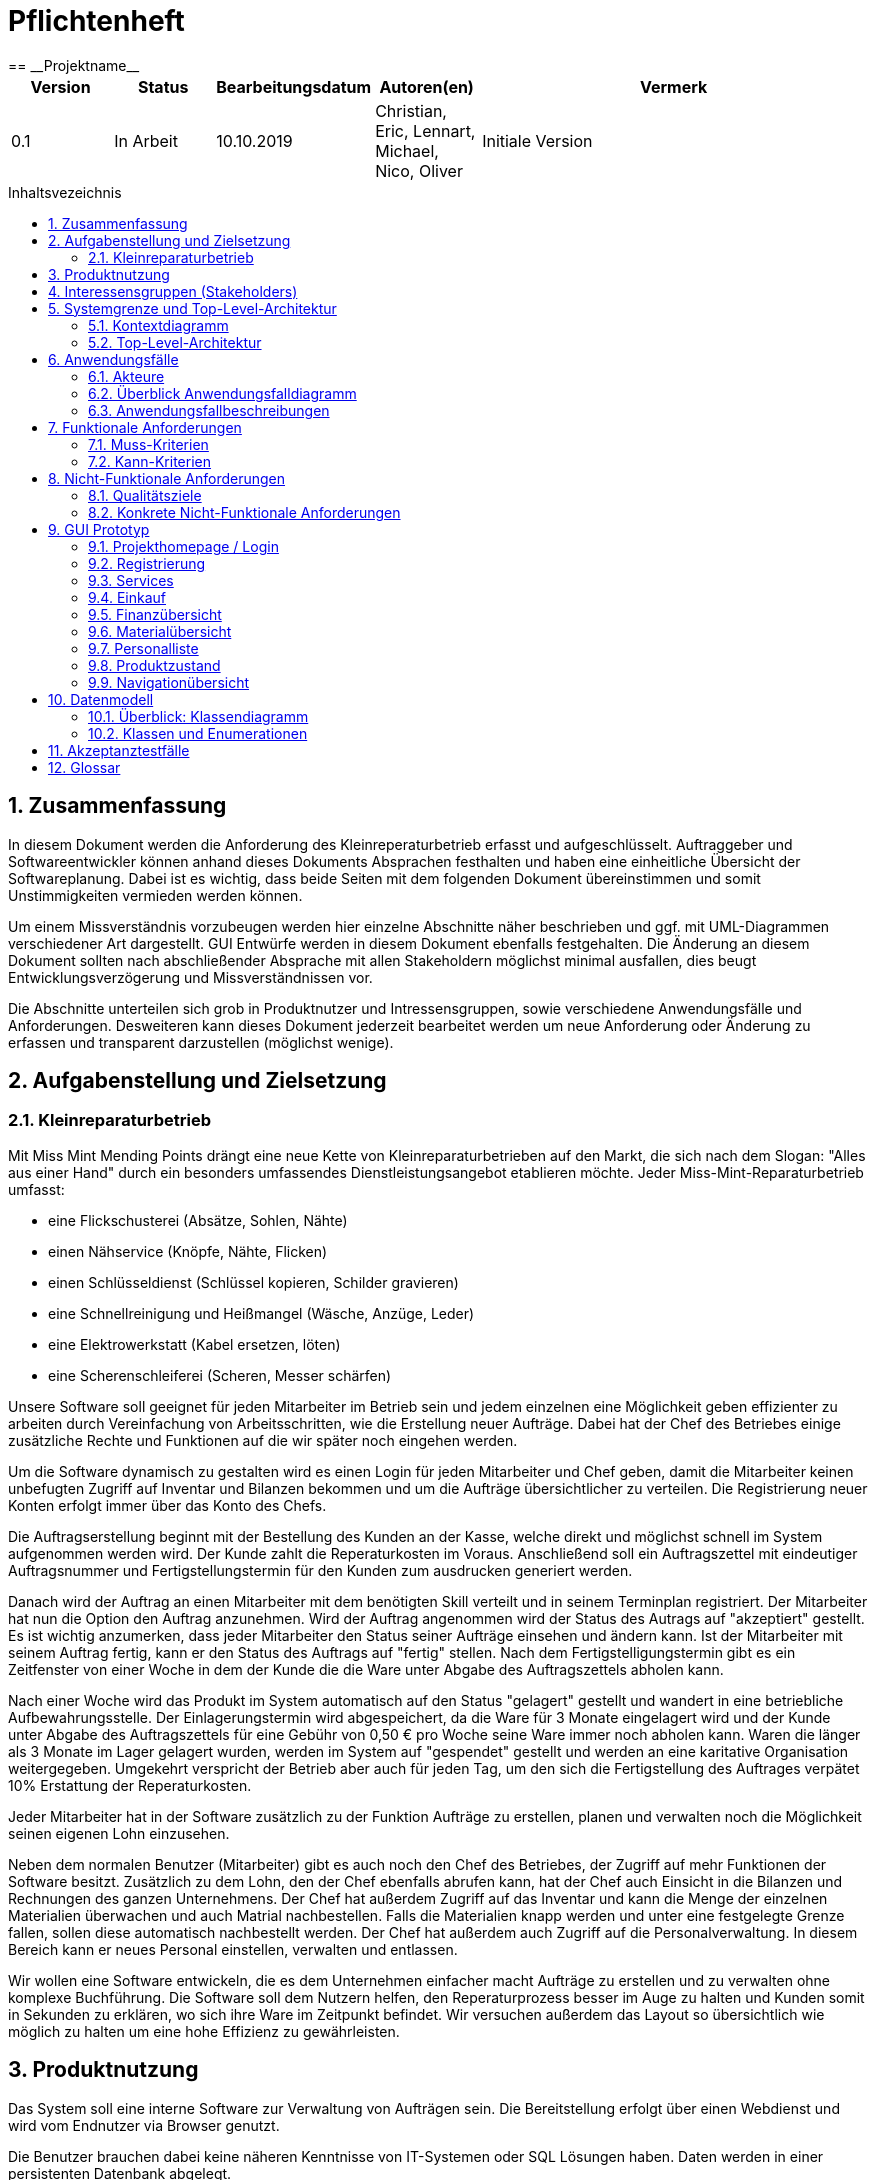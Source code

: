 :toc: macro
:toc-title: Inhaltsvezeichnis
= Pflichtenheft
:project_name: Projektname
== __{project_name}__

[options="header"]
[cols="1, 1, 1, 1, 4"]
|===
|Version | Status      | Bearbeitungsdatum   | Autoren(en) |  Vermerk
|0.1     | In Arbeit   | 10.10.2019          | Christian, Eric, Lennart, Michael, Nico, Oliver       | Initiale Version
|===

toc::[]
:numbered:

== Zusammenfassung
In diesem Dokument werden die Anforderung des Kleinreperaturbetrieb erfasst und aufgeschlüsselt.
Auftraggeber und Softwareentwickler können anhand dieses Dokuments Absprachen festhalten und haben eine einheitliche
Übersicht der Softwareplanung. Dabei ist es wichtig, dass beide Seiten mit dem folgenden Dokument übereinstimmen und
somit Unstimmigkeiten vermieden werden können.

Um einem Missverständnis vorzubeugen werden hier einzelne Abschnitte näher beschrieben und ggf. mit UML-Diagrammen
verschiedener Art dargestellt. GUI Entwürfe werden in diesem Dokument ebenfalls festgehalten. Die Änderung an diesem Dokument sollten nach abschließender Absprache mit allen Stakeholdern möglichst minimal ausfallen, dies beugt Entwicklungsverzögerung und Missverständnissen vor.

Die Abschnitte unterteilen sich grob in Produktnutzer und Intressensgruppen, sowie verschiedene Anwendungsfälle und Anforderungen.
Desweiteren kann dieses Dokument jederzeit bearbeitet werden um neue Anforderung oder Änderung zu erfassen und transparent darzustellen (möglichst wenige).

== Aufgabenstellung und Zielsetzung
=== Kleinreparaturbetrieb


Mit Miss Mint Mending Points drängt eine neue Kette von Kleinreparaturbetrieben auf den Markt, die sich nach dem Slogan: "Alles aus einer Hand" durch ein besonders umfassendes Dienstleistungsangebot etablieren möchte. Jeder Miss-Mint-Reparaturbetrieb umfasst: +

  • eine Flickschusterei (Absätze, Sohlen, Nähte) +
  • einen Nähservice (Knöpfe, Nähte, Flicken) +
  • einen Schlüsseldienst (Schlüssel kopieren, Schilder gravieren) +
  • eine Schnellreinigung und Heißmangel (Wäsche, Anzüge, Leder) +
  • eine Elektrowerkstatt (Kabel ersetzen, löten) +
  • eine Scherenschleiferei (Scheren, Messer schärfen) +
  
Unsere Software soll geeignet für jeden Mitarbeiter im Betrieb sein und jedem einzelnen eine Möglichkeit geben
effizienter zu arbeiten durch Vereinfachung von Arbeitsschritten, wie die Erstellung neuer Aufträge. Dabei hat der
Chef des Betriebes einige zusätzliche Rechte und Funktionen auf die wir später noch eingehen werden.

Um die Software dynamisch zu gestalten wird es einen Login für jeden Mitarbeiter und Chef geben, damit die Mitarbeiter
keinen unbefugten Zugriff auf Inventar und Bilanzen bekommen und um die Aufträge übersichtlicher zu verteilen. Die
Registrierung neuer Konten erfolgt immer über das Konto des Chefs.

Die Auftragserstellung beginnt mit der Bestellung des Kunden an der Kasse, welche direkt und möglichst schnell im
System aufgenommen werden wird. Der Kunde zahlt die Reperaturkosten im Voraus. Anschließend soll ein Auftragszettel
mit eindeutiger Auftragsnummer und Fertigstellungstermin für den Kunden zum ausdrucken generiert werden.

Danach wird der Auftrag an einen Mitarbeiter mit dem benötigten Skill verteilt und in seinem Terminplan registriert.
Der Mitarbeiter hat nun die Option den Auftrag anzunehmen. Wird der Auftrag angenommen wird der Status des
Autrags auf "akzeptiert" gestellt. Es ist wichtig anzumerken, dass jeder Mitarbeiter den Status seiner Aufträge
einsehen und ändern kann. Ist der Mitarbeiter mit seinem Auftrag fertig, kann er den Status des Auftrags auf "fertig"
stellen. Nach dem Fertigstelligungstermin gibt es ein Zeitfenster von einer Woche in dem der Kunde die die Ware unter
Abgabe des Auftragszettels abholen kann.

Nach einer Woche wird das Produkt im System automatisch auf den Status "gelagert" gestellt und wandert in eine
betriebliche Aufbewahrungsstelle. Der Einlagerungstermin wird abgespeichert, da die Ware für 3 Monate eingelagert wird
und der Kunde unter Abgabe des Auftragszettels für eine Gebühr von 0,50 € pro Woche seine Ware immer noch abholen
kann. Waren die länger als 3 Monate im Lager gelagert wurden, werden im System auf "gespendet" gestellt und werden an
eine karitative Organisation weitergegeben. Umgekehrt verspricht der Betrieb aber auch für jeden Tag, um den sich die
Fertigstellung des Auftrages verpätet 10% Erstattung der Reperaturkosten.

Jeder Mitarbeiter hat in der Software zusätzlich zu der Funktion Aufträge zu erstellen, planen und verwalten noch die
Möglichkeit seinen eigenen Lohn einzusehen.

Neben dem normalen Benutzer (Mitarbeiter) gibt es auch noch den Chef des Betriebes, der Zugriff auf mehr Funktionen
der Software besitzt. Zusätzlich zu dem Lohn, den der Chef ebenfalls abrufen kann, hat der Chef auch Einsicht in die
Bilanzen und Rechnungen des ganzen Unternehmens. Der Chef hat außerdem Zugriff auf das Inventar und kann die Menge der
einzelnen Materialien überwachen und auch Matrial nachbestellen. Falls die Materialien knapp werden und unter eine
festgelegte Grenze fallen, sollen diese automatisch nachbestellt werden.
Der Chef hat außerdem auch Zugriff auf die Personalverwaltung. In diesem Bereich kann er neues Personal einstellen,
verwalten und entlassen.

Wir wollen eine Software entwickeln, die es dem Unternehmen einfacher macht Aufträge zu erstellen und zu verwalten
ohne komplexe Buchführung. Die Software soll dem Nutzern helfen, den Reperaturprozess besser im Auge zu halten und
Kunden somit in Sekunden zu erklären, wo sich ihre Ware im Zeitpunkt befindet. Wir versuchen außerdem das Layout so
übersichtlich wie möglich zu halten um eine hohe Effizienz zu gewährleisten.

== Produktnutzung
Das System soll eine interne Software zur Verwaltung von Aufträgen sein. Die Bereitstellung erfolgt über einen
Webdienst und wird vom Endnutzer via Browser genutzt.

Die Benutzer brauchen dabei keine näheren Kenntnisse von IT-Systemen oder SQL Lösungen haben. Daten werden in einer
persistenten Datenbank abgelegt.

Der Filialführer soll Artikel/Produkte nachbestellen können und neue Mitarbeiter einstellen oder bestehned
entlassen können.
Die Mitarbeiter sollen lediglich Aufträge annehmen, ablehnen oder erstellen können.

== Interessensgruppen (Stakeholders)
[[Interessengruppen]]
|=== 
|Name |Priorität (1-5) |Beschreibung |Ziele
|Chef des Unternehmens |5 |primärer Benutzer und Auftragsgeber des Projektes a|
- einfache Verwaltung des Betriebes
- Überblick über Finanzen und Aufträge
- automatische und manuelle Bestandsverwaltung
|Mitarbeiter |4 |Benutzer mit beschränktem Zugriff auf die Software a|
- einfache Erstellung von Aufträgen
- Darstellung eigener Aufträge
- Einsicht auf eigenen Lohn
|Entwickler |3 |Personen , die die Software entwickeln und später instand halten a|
- einfach zu bedienende Software
- erweiterbare Software
- spätere Wartung so gering wie möglich halten
|===

== Systemgrenze und Top-Level-Architektur

=== Kontextdiagramm
image:models/analysis/Kontextmodell.svg[Kontextdiagramm]

=== Top-Level-Architektur
image:models/analysis/Top-Level-Architektur.svg[Top-Level-Architektur]

== Anwendungsfälle

=== Akteure

// See http://asciidoctor.org/docs/user-manual/#tables
[options="header"]
[cols="1,4"]
|===
|Name |Beschreibung
|Chef  |Stellt neue Mitarbeiter ein und kann Artikel nachbestellen
|Mitarbeiter  |Bearbeitet Aufträge und nimmt Aufträge an
|nicht autorisierter Mitarbeiter  |Kommt als Akteur nur in **<<A002>>** vor
|Kunde  |Gibt Auftrag an der Kasse bei einem Mitarbeiter auf
|===

=== Überblick Anwendungsfalldiagramm

image:models/analysis/Anwendungsfalldiagramm.svg[Anwendungsfalldiagramm]

=== Anwendungsfallbeschreibungen

image:models/analysis/Login.svg[Sequenzdiagramm]

|===
|ID | **<<A001>>**
|Name	|Login/Logout
|Beschreibung	|Ein Nutzer muss sich dem System gegenüber authentifizieren und wird dann autorisiert, dadurch hat der
Benutzer Zugriff auf bestimmte Funktionalitäten. Beim Logout werden dem Nutzer seine Rechte(Rolle) entzogen.
|Akteure	|Personal (Personal umfasst Chef und Mitarbeiter)
|Auslöser	|Login: Personal möchte "versteckte" Funktionen nutzen. + Logout: Benutzer möchte die Software verlassen.
|Vorbedingung(en)	|Login: Das Personalmitglied ist nicht authentifiziert. + Logout: Der Personalmitglied ist
authentifiziert.
|Essenzielle Schritte	| 
Login: + 
1. Personalmitglied geht in den Bereich "Einloggen" + 
2. Personalmitglied trägt seine Anmeldedaten ein. 
3. + Personalmitglied drückt "Login" + 
Logout: + 
1. Nutzer wird beim betätigen des Ausloggen Buttons abgemeldet vom System.
|Erweiterung(en) |-
|===

|===
|ID                         |**<<A002>>**
|Name                       |Registierung
|Beschreibung                |Ein nicht autorisierter Mitarbeiter bekommt einen Account zugewiesen
|Akteure                     |Nicht autorisierter Mitarbeiter, Chef, Mitarbeiter
|Auslöser                    |Der Chef stellt einen neuen Mitarbeiter ein
|Vorbedingung(en)           |Ein neuer Mitarbeiter hat noch keinen Account
|Essenzielle Schritt(e)          |
1.  Ein neues Objekt Personal wird erzeugt
2.  Alle wichtigen Daten (Vorname, Name, ID und Lohn) werden angelegt vom Chef
3.  Anmeldedaten werden vom Chef festgelegt (Absprache mit dem neuen Mitarbeiter)

|Erweiterung(en)                 |-
|Funktionale Anforderungen    |<<F0020>>, <<F0021>>
|===

|===
|ID                          |**<<A003>>**
|Name                        |Reperaturübersicht
|Beschreibung                |Mitarbeiter wird vor der Aufgabe des Auftrages eine Übersicht geboten, bei der er
auswählt, welche Art von Reparatur es sich handelt
|Akteure                     |Mitarbeiter, Kunde
|Auslöser                    |Reparaturauftrag wird von Mitarbeiter erstellt
|Vorbedingung(en)           |Kunde fordert eine Reparatur an
|Essenzielle Schritt(e)          |
1.  System gibt eine Auswahlmöglichkeit für die Art der Reparatur
2.  Mitarbeiter wählt anhand des Kundenproblems die Art der Reparatur aus
3. 	System gibt einen Kostenvoranschlag aus 
4.  Mitarbeiter teilt dem Kunden den Kostenvoranschlag mit 
5. Kunde entscheidet sich für oder gegen die Reparatur

|Erweiterung(en)                 |-
|Funktionale Anforderungen    |<<F0020>>, <<F0021>>
|===

image:models/analysis/Materialbestellen.svg[Sequenzdiagramm]

|===
|ID	|	**<<A004>>**
|Name	|Inventarübersicht
|Beschreibung	|Der Chef kann das Inventar einsehen und Artiekel/Produkte nachbestellen.
|Akteure	|Chef
|Auslöser	|Chef möchte das Inventar verwalten. (Also Artikel nachbestellen oder entnehmen)
|Vorraussetzung	|Chef hat sich dem System gegenüber authentifiziert und wurde als Chef autorisiert.
|Essenzielle Schritte	| 
1. Chef hat sich authentifiziert. +
2. Chef geht in der Navigationsleiste auf Inventar + 
3. Es wird das Inventar angezeigt und der Chef kann entnehmen oder nachbestellen.
|Erweiterung	|-
|===

image:models/analysis/Reperaturauftrag.svg[Sequenzdiagramm]

|===
|ID                         |**<<A005>>**
|Name                       |Reparaturauftrag wird abgelehnt
|Beschreibung                |Der Reparaturauftrag wird vom Mitarbeiter abgelehnt
|Akteure                     |Mitarbeiter
|Auslöser                    |Reparaturauftrag wird vom Mitarbeiter manuell abgewiesen
|Vorbedingung(en)           a|Reparaturauftrag wird Mitarbeiter zugewiesen
|Essenzielle Schritt(e)          a|
1.  System weißt Mitarbeiter Reparaturauftrag zu
2.  Mitarbeiter meldet sich im System an 
3. 	Mitarbeiter lehnt Auftrag ab
3a. Optional: Mitarbeiter gibt eine Begründung an
3b. Chef hat Einsicht darüber 
4.  System sucht neuen Mitarbeiter für den Reparaturauftrag

|Erweiterung(en)                 |Optional: System oder Mitarbeiter können vor Auftragsannahme den Reparaturauftrag
ablehnen
|Funktionale Anforderungen    |<<F0020>>, <<F0021>>
|===

image:models/analysis/AuftragAbgelehnt.svg[Sequenzdiagramm]

|===
|ID |	**<<A006>>**
|Name |Reparaturauftrag wird erteilt
|Ziel im Kontext  |Kunde bekommt sein repariertes Objekt zurück 
|Akteure  | Mitarbeiter, (Kunde), Chef 
|Trigger  |Kunde geht zum Kundenschalter (Mitarbeiter) und gibt einen Auftrag auf
|Essenzielle Schritte |1.	Kunde gibt sein zu reparierendes Objekt ab und zahlt einen definierten Betrag +
2.	Mitarbeiter meldet sich im System an +
3.	Mitarbeiter erstellt einen Auftrag und gibt ihn zur Bearbeitung weiter +
4.	Status des Auftrages ändert sich und es wird ein Mitarbeiter dem Auftrag zugeteilt (automatisch) +
5.	Mitarbeiter bekommt eine vom System erstellte Rechnung und gibt sie dem Kunden +
6.	Gleicher Mitarbeiter, anderer Mitarbeiter oder der Chef entnimmt Materialien aus dem Inventar und bearbeitet den
Auftrag +
7.	Status ändert sich auf „fertig zur Abholung“ +
8.	Mitarbeiter übergibt Kunden sein repariertes Objekt +
|Erweiterung  |
3a. Mitarbeiter teilt dem Kunden mit, dass das Objekt nicht repariert werden kann und erstattet ihm das Geld +
6a. Mitarbeiter findet keine Materialien und teilt es dem Chef mit +
6a1. Chef bestellt weitere Materialien nach +
7a. Status wird nicht zur vorgegeben Zeit fertig +
7a1. Objekt ist zur Abholung bereit, wird aber nicht abgeholt und ins Lager getan +
7a2. Objekt wird nach einer Zeit nicht abgeholt und wird daher gespendet +
8a. In Fall 7a. wird dem Kunden einen Teil des Geldes für die Reparatur als Gutschrift ausgestellt +
|===

|===
|ID                         |**<<A007>>**
|Name                       |Bezahlvorgang
|Beschreibung                |Ein Kunde gibt einen Reparaturauftrag auf und bekommt eine Rechnung
|Akteure                     |Kunde, Mitarbeiter
|Auslöser                    |Reparaturauftrag wird angenommen
|Vorbedingung(en)           a|Kunde gibt einen Reparaturauftrag auf
|Essenzielle Schritt(e)          a|
1.  Das System zeigt dem Mitarbeiter eine Rechnung für den Kunden an
2.  Mitarbeiter druckt die Rechnung aus 
3. 	Mitarbeiter übergibt Kunden die Rechnung
4.  Kunde zahlt den angegebenen Betrag und lässt sein zu reparierendes Objekt da

|Erweiterung(en)                 |-
|Funktionale Anforderungen    |<<F0020>>, <<F0021>>
|===

|===
|ID | 	**<<A008>>**
|Name	|Waren Abholung
|Beschreibung |Der Kunde möchte sein Repariertes Produkt (oder ein Produkt eines Abgebrochenen Auftrages) abholen.
|Akteure | Kunde, Personal(Chef/Mitarbeiter)
|Auslöser |Kunde möchte sein Produkt abholen.
|Vorraussetzung | Personal am System authentifiziert.
|Essenzielle Schritte | 
1. Kunde kommt zum Mitarbeiter ins Geschäft und übergibt die Auftragsbestätigung/Abholschein. +
2. Mitarbeiter überprüft im System den Status des Produktes +
3. Mitarbeiter holt Produkt + 
4. Mitarbeiter gibt Kunden Rechnung bzw. Gutschrift +
5. Abrechnung + 
6.Übergibt Produkt an Kunden
|Erweiterung | 
2a. Wenn Produkt zulange im Lager, gibt der Mitarbeiter Rechnung raus mit der Mitteilung: 2das Produkt wurde gespendet2
|===

|===
|ID |	**<<A009>>**
|Name |Auftragsübersicht
|Beschreibung |Es soll eine Einsicht der aktuellen Aufträge möglich sein.
|Akteuere	| Personal (Chef/Mitarbeiter)
|Auslöser | Der Personal möchte alle aktuellen Aufträge einsehen.
|Vorraussetzung | Personal ist im System authentifiziert.
|Essenzielle Schritte| 1. Personal geht in Navigationsleiste auf Aufträge +
2. Anstehende Aufträge werden angezeigt
|Erweiterung	| 2a. Personal kann vergangene Aufträge anzeigen lassen.
|===

|===
|ID	|	***<<A010>>**
|Name | Lohnansicht
|Beschreibung | Dem Personal der Firma soll es möglich sein den eigenen Lohnbescheid einzusehen im System.
|Akteure | Personal (Chef/Mitarbeiter)
|Auslöser | Personal möchte Lohnübersicht einsehen.
|Vorraussetznung | Benutzer ist am System authentifiziert und Autorisiert
|Essenzielle Schritte | 
1. Benutzer geht in der Navigationsleiste auf Lohnübersicht. + 
2. Kann aktuelle Monatsübersicht sehen +
|Erweiterung | 2a. Mitarbeiter kann Monat auswählen
|===

|===
|ID	|**<<A011>>**
|Name	|Bilanz
|Beschreibung	|Der Chef erhält einsicht zu der Bilanzübersicht (welche Monatsweise einsehbar ist)
|Akteure	|Chef
|Auslöser	|Der Chef möchte die aktuelle (oder vergange) Bilanzübersicht einsehen.
|Vorraussetznung	|Der Chef wurde vom System authentifiziert.
|Essenzielle Schritte	| 
1. Chef geht in der Navigationsleiste auf Bilanz. + 
2. Chef wählt Monat aus. (Aktueller Monat wird automatisch angezeigt) +
|Erweiterung |-
|===



== Funktionale Anforderungen

=== Muss-Kriterien
|===
| Benutzerverwaltung | Der Chef soll neue Mitarbeiter einstellen und entlassen können. Außerdem kann er sowohl bei der
  Erstellung des Mitarbeiteraccounts, aber auch später dessen Daten und Fähigkeiten einstellen und anpassen können.
| Auftragserstellung | Mitarbeiter sollen Kundenaufträge erstellen und freien Zeitslots zuweisen können.
| Bilanzdarstellung/-berechnung | Alle Käufe von Materialen, Gehälter, Gewinne von erledigten Aufträgen und sonstige
Einnahmen und Ausgaben sollen automatisch kalkuliert und (ausschließlich vom Chef) eingesehen werden können.
| Lohndarstellung/-berechnung | Die Lohnberechnung gehört zur Bilanzberechnung, allerdings kann diese ebenfalls von
den Mitarbeitern eingesehen werden. Natürlich kann jeder Mitarbeiter nur auf seine eigene Lohnabrechnung zugreifen.
| Produkt-/Artikelbestellung | Das Inventar enthält und verwaltet alle Produkte, die für die einzelnen Dienstleistungen
benötigt werden. Sollte der Inventarbestand eines bestimmten Produktes einen festgelegten Wert unterschreiten, wird vom
System automatisch nachbestellt.
| HTML Rechnungsdarstellung | Die Rechnung wird automatisch generiert und für den Kunden dargestellt.
| Automatisches Zuweisungssystem | Ein neuer Auftrag wird automatisch einem Mitarbeiter zugewiesen, der die
entsprechenden Fähigkeiten besitzt und für den nächstbesten Zeitraum zur Verfügung steht.
| Authentifizierungs- und Autorisierungsverfahren | Beim Registrieren und Einloggen müssen entsprechende
Authentifizierungsverfahren die Identität der Person validieren. Dies wird benötigt, um das System vor Fremdnutzung zu
schützen, aber auch um den Mitarbeitern den Zugriff zu bestimmten Bereichen zu erlauben oder zu verweigern.
|===

=== Kann-Kriterien
 * Ansprechende visualle Darstellung des Auftragsfortschrittes
 * PDF für Lohn/Rechnung
 * Diagrammdarstellung der Billanz
 * Interface version 2.0

== Nicht-Funktionale Anforderungen

=== Qualitätsziele

|===
|Qualitätsziele |1 |2 |3 |4 |5
|Sicherheit | | | | |x
|Wartbarkeit | | | |x |
|Benutzerfreundlichkeit | | |x | |
|Performance | |x | | |
|Design |x | | | |
|===

=== Konkrete Nicht-Funktionale Anforderungen

[options="header", cols="2h, 1, 3, 12"]
|===
|ID
|Version
|Name
|Description

|[[NF0010]]<<NF0010>>
|v0.1
|Verfügbarkeit - Betriebszeit
a|
Das System sollte 90% der Zeit verfügbar sein.

|[[NF0020]]<<NF0020>>
|v0.1
|Security - Passwort speicher
a|
Passwörter von allen Benutzern müssen gehashed abgespeichert werden (Diebstahlschutz).

|===

== GUI Prototyp

=== Projekthomepage / Login
Auf dieser Seite hat der Benutzer die Möglichkeit sich einzuloggen . Wenn der Benutzer noch nicht im System
eingeschrieben ist, dann soll er auf "Sich Registrieren" klicken und sich auf die Registrierungsseite weiterleiten
lassen.
image:GUI_Prototyp/Login.png[Login , 100%, 100%, pdfwidth=100%,align=center]

=== Registrierung
Auf dieser Seite wird ein neuer Mitarbeiter vom Chef einschreiben, seine Fähigkeiten und persönliche Daten angeben und schon ein Passwort für ihn festgelegt.
image:GUI_Prototyp/Registrierung.png[Login , 100%, 100%, pdfwidth=100%,align=center]

=== Services
Der Benutzer hat die Möglichkeit, einen Service auszuwählen
image:GUI_Prototyp/Services.png[Login , 100%, 100%, pdfwidth=100%,align=center]

=== Einkauf
Der Benutzer muss nach der Bestellung von einem Service die Anzahl von Materialen, die gebraucht werden sollen,
auswählen.
Wenn die Anzahl von Materialen unter der Grenze liegt, dann muss das System neue Materialen bestellen.
image:GUI_Prototyp/Einkauf.png[Login , 100%, 100%, pdfwidth=100%,align=center]

=== Finanzübersicht
Der Benutzer (Chef) hat die Möglichkeit, einen Überblick über die Finanzen zu bekommen.
image:GUI_Prototyp/Finanzübersicht.png[Login , 100%, 100%, pdfwidth=100%,align=center]

=== Materialübersicht
Der Benutzer (Chef) hat die Möglichkeit, einen Überblick über die Anzahl von Materialen, die im Inventar liegen anzusehen .
image:GUI_Prototyp/Materialübersicht.png[Login , 100%, 100%, pdfwidth=100%,align=center]

=== Personalliste
Der Benutzer (Chef) hat die Möglichkeit, einen Überblick über das Konto des Mitarbeiters zu bekommen. Wie viele und
welche Aufgaben er schon abgeschlossen hat, zeigt sein aktueller Zustand (wenn eine Aufgabe zur verfügung steht oder
nicht).
image:GUI_Prototyp/Personalliste.png[Login , 100%, 100%, pdfwidth=100%,align=center]

=== Produktzustand
Der Benutzer hat die Möglichkeit, ein Überblick und alle Informationen über alle Produkte, die im Lager liegen, zu
bekommen.
image:GUI_Prototyp/Produktzustand.png[Login , 100%, 100%, pdfwidth=100%,align=center]

=== Navigationübersicht
image:GUI_Prototyp/Navigationübersicht.jpeg[Login , 100%, 100%, pdfwidth=100%,align=center]


== Datenmodell

=== Überblick: Klassendiagramm
image:models/analysis/Klassendiagramm.svg[Klassendiagramm]

=== Klassen und Enumerationen
[[Klassen_und_Enumerationen]]
// See http://asciidoctor.org/docs/user-manual/#tables
[options="header"]
|===
|Klasse/Enumeration |Beschreibung
|Personal           |Das Personal sind alle Personen, die direkt die Software nutzen. Sie müssen sich dafür einloggen,
nachdem der Login vom Chef eingerichtet wurde. Sie können Aufträge annehmen und bearbeiten.
|rolle               |Die Rolle hat den Zweck zwischen den Chef und Mitarbeitern zu unterscheiden, da der Chef einige
Funktionalitäten nutzen kann, die für Mitarbeiter nicht zugänglich sind.
|skill              |Der Skill ist die Fähigkeit, die für die Durchführung eines Auftrags notwendig ist. Jeder
Mitarbeiter besitzt eine Liste der Skills.
|Personalverwaltung |Die Personalverwaltung kümmert sich um sämtliche Angelegenheiten des Logins und der Registrierung und um die Übersicht über die Mitarbeiter. Außerdem ordnet es den Mitarbeitern ihre Zeitslots für die Aufträge zu.
|Auftrag            |Der Auftrag ist ein vom Kunden kommender Auftrag, der durch einen Mitarbeiter erstellt und
bearbeitet wird. Er verwendet Material und einen Zeitslot bei einem Mitarbeiter.
|status             |Der Status repräsentiert den jeweiligen Stand eines Auftrags und wird vom zuständigen
Mitarbeiter als auch vom System verändert.
|Auftragsverwaltung |Die Auftragsverwaltung kümmert sich um die Aufträge. Es ordnet Aufträgen ihre Zeitslots und ihr benötigtes Material zu. Außerdem registriert es das Datum und kann somit den Status des Auftrags ändern.
|Finanzverwaltung   |Die Finanzverwaltung kümmern sich um alles, dass mit Geld zu tun hat. Es erstellt sämtliche Rechnungen
und man kann eine Gesamtbilanz aufrufen.
|Inventar           |Das Inventar ist für die Organisation der einzelnen Materialien zuständig und gewährt den Zugriff
auf eben diese.
|Material           |Das Material repräsentiert eine für die Aufträge notwendige Ressource. Es wird als Menge/Bestand
gehandhabt.
|Inventarverwaltung |Die Inventarverwaltung kümmert sich um das Inventar. Es bestellt also bei einer unterschrittenen Mindestmenge automatisch neues Material und stellt das Material für die Aufträge bereit.
|===

== Akzeptanztestfälle
|===
|ID |**<<Ak010>>**
|Anwendung  |Registrierung 
|Voraussetzungen  |Mitarbeiter muss zuvor vom Chef eingestellt worden sein
|Ereignis  |Mitarbeiter wird im System eingetragen (Name, Vorname, ID, etc.)
|Akzeptiertes Resultat |
  • Chef legt LogDaten für Mitarbeiter an +
  • Mitarbeiter bekommt diese zugewiesen +
  • Mitarbeiter meldet sich zum ersten mal an +
  • Mitarbeiter bestätigt sein Account +
  
|===

|===
|ID |**<<Ak011>>**
|Anwendung  |Registrierung wiederrufen
|Voraussetzungen  |Mitarbeiter muss bereits einen Account haben 
|Ereignis  |Chef entlässt Mitarbeiter
|Akzeptiertes Resultat |
  • Chef lässt im System den Account sperren + 
  • Chef lässt ggf. den Account löschen +
  • Einträge im System (Name, Vorname, ID, etc.) werden gelöscht +
  
|===

|===
|ID |**<<Ak020>>**
|Anwendung  |Login/LogOut(Anmelden) 
|Voraussetzungen  |Mitarbeiter muss zuvor vom Chef als Mitarbeiter registriert worden sein
|Ereignis  |Mitarbeiter meldet sich mit den vorgegebenen Anmeldedaten an
|Akzeptiertes Resultat |
  • Mitarbeiter wird vom System als Mitarbeiter erkannt (login Name) + 
  • System gibt eine Rückmeldung dass die Anmeldung nicht erfolgreich war (Anmeldung fehlgeschlagen) +
  • Mitarbeiter wählt den Button "LogOut" an und wird vom System ausgelogt +
  • System logt Mitarbeiter automatisch nach einer Zeit aus +
  
|===

|===
|ID |**<<Ak021>>**
|Anwendung  |Login/LogOut(Anmelden) fehlgeschlagen 
|Voraussetzungen  |Mitarbeiter muss zuvor vom Chef als Mitarbeiter registriert worden sein
|Ereignis  |Mitarbeiter meldet sich mit den vorgegebenen Anmeldedaten an
|Akzeptiertes Resultat |
  • Account wird gesperrt (wenn Anmeldung zu oft fehlgeschlagen ist) +
  • System gibt dem Chef eine Mitteilung +
  • Mitarbeiter muss sich vom Chef den Account freischalten lassen +
  • Chef kann nur alleine den Account freischalten (Misbrauchsvorbeugung) +
  
|===

|===
|ID |**<<Ak030>>**
|Anwendung  |Reperaturübersicht 
|Voraussetzungen  |Mitarbeiter muss sich zuvor erfolgreich angemeldet haben
|Ereignis  |Mitarbeiter will einen Kundenauftrag aufnehmen
|Akzeptiertes Resultat |
  • Mitarbeiter wählt von 6 verschiedenen Reparaturarten eine aus +
  • System wählt auf grundlage dessen die Mitarbeiter dafür aus +
  • Kunde gibt eine Reparaturart an, die nicht aufgelistet ist (Reperaturauftrag fehlgeschlagen) +
  
|===

|===
|ID |**<<Ak031>>**
|Anwendung  |Reperaturübersicht (Reparaturauftrag ablehnen)
|Voraussetzungen  |Mitarbeiter muss sich zuvor erfolgreich angemeldet haben
|Ereignis  |Mitarbeiter logt sich im System ein und bekommt vom System einen Reparaturauftrag zugeteilt 
|Akzeptiertes Resultat |
  • Mitarbeiter lehnt den Auftrag ab + 
  • Mitarbeiter bestätigt die Annahme des Auftrages nicht (wird als abgelehnt weitergeleitet mit vermerk) + 
  • System meldet das dem Chef weiter +
  
|===

|===
|ID |**<<Ak040>>**
|Anwendung  |Inventarübersicht 
|Voraussetzungen  |Mitarbeiter muss sich zuvor erfolgreich angemeldet haben
|Ereignis  |Mitarbeiter will einen Reparaturauftrag ausführen 
|Akzeptiertes Resultat |
  • System gibt dem Mitarbeiter die benötigten Materialien vor +
  • Mitarbeiter sucht diese im Inventar und benutzt diese für die Reperatur +
  
|===

|===
|ID |**<<Ak050>>**
|Anwendung  |Login(Anmelden) 
|Voraussetzungen  |Mitarbeiter muss zuvor vom Chef als Mitarbeiter registriert worden sein
|Ereignis  |Mitarbeiter meldet sich mit den vorgegebenen Anmeldedaten an
|Akzeptiertes Resultat |
  • Mitarbeiter wird vom System als Mitarbeiter erkannt (login Name) +
  • System erteilt nur die Mitarbeiter Rolle +
  • Mitarbeiter bekommt die Möglichkeit, einen Auftrag zu erstellen +
|===

|===
|ID |**<<Ak060>>**
|Anwendung  |Mitarbeiter erstellt einen Auftrag  (Auftrag erstellen
|Voraussetzungen  |Mitarbeiter bekommt einen Reparaturauftrag von einem Kunden
|Ereignis  |Mitarbeiter erstellt einen Auftrag und berechnet einen vordefinierten Betrag beim Kunden ab 
|Akzeptiertes Resultat |
  • Mitarbeiter lehnt die Reparatur ab (Außnahmefall) +
  • Mitarbeiter erstellt einen Reparaturauftrag + 
  • System teilt dem Auftrag einen Mitarbeiter zu +
  • Auftrag wird weiter bearbeitet + 
  • Mitarbeiter händigt Kunden Kundenrechnung aus (Kundenrechnung) + 
|===

|===
|ID |**<<Ak070>>**
|Anwendung  |Bezahlvorgang 
|Voraussetzungen  |Auftrag muss zuvor erstellt worden sein
|Ereignis  |Ein Mitarbeiter erstellt den Reparaturauftrag
|Akzeptiertes Resultat |
  • Mitarbeiter erstellt den Reparaturauftrag +
  • System erstellt eine Rechnung und Mitarbeiter druckt diese aus +
  • Mitarbeiter übergibt Kunden die Rechnung +
  • Kunde bezahlt die Rechnung und Mitarbeiter vermerkt dies im System +
  • Kunde bezahlt die Rechnung nicht und Reparaturauftrag wird von Mitarbeiter erst garnicht erstellt +
	
|===

|===
|ID |**<<Ak080>>**
|Anwendung  |Auftrag ist fertig 
|Voraussetzungen  |Mitarbeiter muss die Reparatur abschließen 
|Ereignis  |System ändert Status in „Zur Abholung bereit“
|Akzeptiertes Resultat |
  • Mitarbeiter übergibt Kunden sein repariertes Objekt zurück +
  • Mitarbeiter übergibt Kunden sein repariertes Objekt zurück und zusätzlich eine Gutschrift (verspätete Reparatur) +
  • Objekt wird nicht abgeholt und wird vorübergehend im Inventar gelagert +
  • Objekt wird gespendet weil der Kunde es nach längerer Zeit immer noch nicht abgeholt hat +
  • System speichert Auftrag ab als abgeschlossen +
|===

== Glossar
Das Glossar beinhaltet eine Liste aller Wörter und Phrasen, welche in diesem Projekt genutzt werden und einer konkreten
Beschreibung bedarfen, um Missverständnisse zwischen den Entwicklern und den Kunden vorzubeugen.

:Client_Description: Synonym for the customer of this project ({company_name})
:domain_ref: Siehe <<Interessengruppen>>
:domain_ref_2: Siehe <<Klassen_und_Enumerationen>>
//Note: you could do it like this, but this might not work with mutli-line texts. Consult the documentation for additional information


[options="header", cols="1h, 4"]
[[glossar]]
|===
|Auftrag | {domain_ref_2}
|Auftragstatus | {domain_ref_2}
|Begriff |Beschreibung
|Chef des Unternehmens | {domain_ref}
|Entwickler | {domain_ref}
|Finanzen | {domain_ref_2}
|Inventar/Stock | {domain_ref_2}
|Konto | persönliches Profil eines Mitarbeiters
|Kunde | Gibt Auftrag bei einem Mitarbeiter an der Kasse ab. Ist nicht direkt Teil der Programmlogik
|Lager | Beinhaltet die Kundenware, welche repariert, aber noch nicht abgeholt/gespendet wurde
|Login | Erfolgreiche Authetifizierung nach dem Eingeben der korekten Anmeldedaten
|Mitarbeiter/Personal | {domain_ref}
|Produkt/Material/Artikel | {domain_ref_2}
|Rechnung | Wird vom System für den Kunden erstellt
|Registrierung | Erfolgreiches Anlegen eines Nutzerkontos nach dem Eingeben aller notwendigen Daten
|role | {domain_ref_2}
|Skill | {domain_ref_2}
|System | {domain_ref_2}
|Terminplan | Plan, der Auskunft über die Zeitslots und die ihnen zugeordneten Aufträge und Mitarbeiter gibt
|Ware | Eigentum des Kunden, welches abgegeben, repariert, gelagert, abgeholt oder gespendet wird
|Zeitslot | Ein Zeiteinheit, der ein Auftrag zugewiesen wird. Ein Mitarbeiter sollte den Auftrag innerhalb eines
Zeitslots fertig stellen
|===

